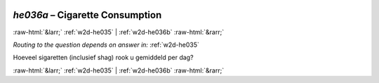 .. _w2d-he036a:

 
 .. role:: raw-html(raw) 
        :format: html 

`he036a` – Cigarette Consumption
================================


:raw-html:`&larr;` :ref:`w2d-he035` | :ref:`w2d-he036b` :raw-html:`&rarr;` 

*Routing to the question depends on answer in:* :ref:`w2d-he035`

Hoeveel sigaretten (inclusief shag) rook u gemiddeld per dag? 


.. image:: ../_screenshots/w2-he036a.png


:raw-html:`&larr;` :ref:`w2d-he035` | :ref:`w2d-he036b` :raw-html:`&rarr;` 

